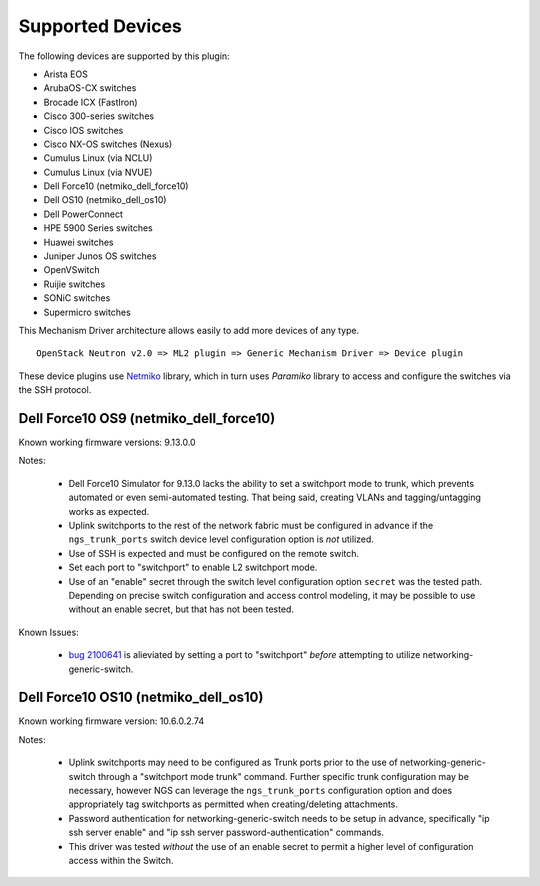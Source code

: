 =================
Supported Devices
=================

The following devices are supported by this plugin:

* Arista EOS
* ArubaOS-CX switches
* Brocade ICX (FastIron)
* Cisco 300-series switches
* Cisco IOS switches
* Cisco NX-OS switches (Nexus)
* Cumulus Linux (via NCLU)
* Cumulus Linux (via NVUE)
* Dell Force10 (netmiko_dell_force10)
* Dell OS10 (netmiko_dell_os10)
* Dell PowerConnect
* HPE 5900 Series switches
* Huawei switches
* Juniper Junos OS switches
* OpenVSwitch
* Ruijie switches
* SONiC switches
* Supermicro switches

This Mechanism Driver architecture allows easily to add more devices
of any type.

::

  OpenStack Neutron v2.0 => ML2 plugin => Generic Mechanism Driver => Device plugin

These device plugins use `Netmiko <https://github.com/ktbyers/netmiko>`_
library, which in turn uses `Paramiko` library to access and configure
the switches via the SSH protocol.

Dell Force10 OS9 (netmiko_dell_force10)
---------------------------------------

Known working firmware versions: 9.13.0.0

Notes:

 * Dell Force10 Simulator for 9.13.0 lacks the ability to set a switchport
   mode to trunk, which prevents automated or even semi-automated testing.
   That being said, creating VLANs and tagging/untagging works as expected.
 * Uplink switchports to the rest of the network fabric must be configured in
   advance if the ``ngs_trunk_ports`` switch device level configuration
   option is *not* utilized.
 * Use of SSH is expected and must be configured on the remote switch.
 * Set each port to "switchport" to enable L2 switchport mode.
 * Use of an "enable" secret through the switch level configuration option
   ``secret`` was the tested path. Depending on precise switch configuration
   and access control modeling, it may be possible to use without an enable
   secret, but that has not been tested.

Known Issues:

 * `bug 2100641 <https://bugs.launchpad.net/ironic/+bug/2100641>`_ is
   alieviated by setting a port to "switchport" *before* attempting to utilize
   networking-generic-switch.

Dell Force10 OS10 (netmiko_dell_os10)
-------------------------------------

Known working firmware version: 10.6.0.2.74

Notes:

 * Uplink switchports may need to be configured as Trunk ports prior to the
   use of networking-generic-switch through a "switchport mode trunk" command.
   Further specific trunk configuration may be necessary, however NGS can
   leverage the ``ngs_trunk_ports`` configuration option and does appropriately
   tag switchports as permitted when creating/deleting attachments.
 * Password authentication for networking-generic-switch needs to be setup in
   advance, specifically "ip ssh server enable" and
   "ip ssh server password-authentication" commands.
 * This driver was tested *without* the use of an enable secret to
   permit a higher level of configuration access within the Switch.


